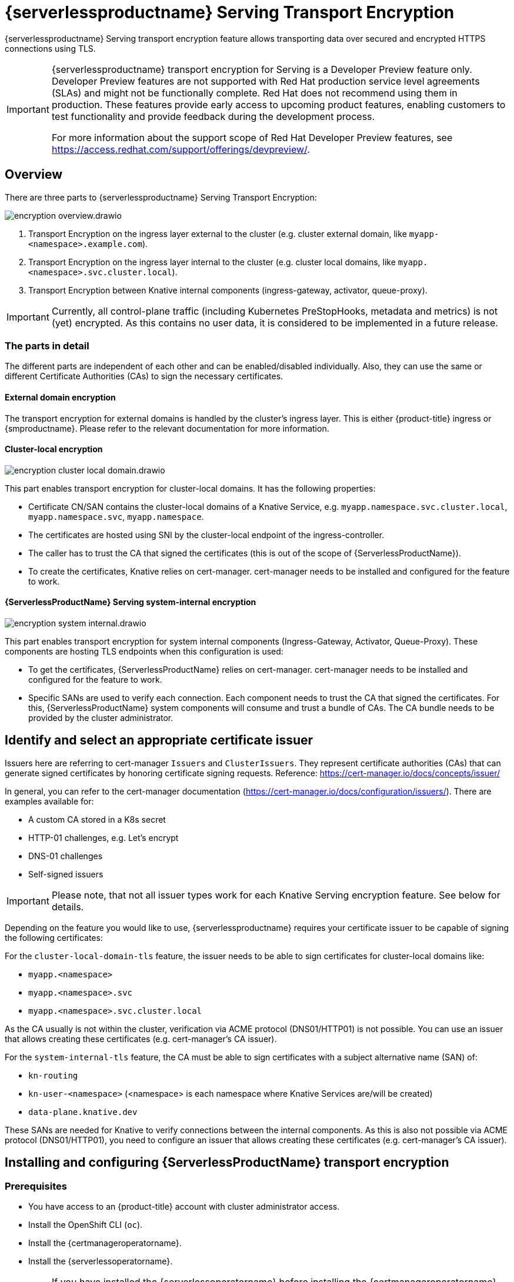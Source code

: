 = {serverlessproductname} Serving Transport Encryption
:compat-mode!:
// Metadata:
:description: {serverlessproductname} Serving Transport Encryption

{serverlessproductname} Serving transport encryption feature allows transporting data over secured and encrypted HTTPS connections using TLS.

[IMPORTANT]
====
{serverlessproductname} transport encryption for Serving is a Developer Preview feature only.
Developer Preview features are not supported with Red Hat production service level agreements (SLAs) and might not be functionally complete.
Red Hat does not recommend using them in production.
These features provide early access to upcoming product features, enabling customers to test functionality and provide feedback during the development process.

For more information about the support scope of Red Hat Developer Preview features, see https://access.redhat.com/support/offerings/devpreview/.
====



== Overview

There are three parts to {serverlessproductname} Serving Transport Encryption:

image::serving-encryption/encryption-overview.drawio.svg[]

1. Transport Encryption on the ingress layer external to the cluster (e.g. cluster external domain, like `myapp-<namespace>.example.com`).
2. Transport Encryption on the ingress layer internal to the cluster (e.g. cluster local domains, like `myapp.<namespace>.svc.cluster.local`).
3. Transport Encryption between Knative internal components (ingress-gateway, activator, queue-proxy).

[IMPORTANT]
====
Currently, all control-plane traffic (including Kubernetes PreStopHooks, metadata and metrics) is not (yet) encrypted.
As this contains no user data, it is considered to be implemented in a future release.
====

=== The parts in detail

The different parts are independent of each other and can be enabled/disabled individually. Also, they can use the same or different Certificate Authorities (CAs) to sign the necessary certificates.

==== External domain encryption

The transport encryption for external domains is handled by the cluster's ingress layer.
This is either {product-title} ingress or {smproductname}.
Please refer to the relevant documentation for more information.

==== Cluster-local encryption

image::serving-encryption/encryption-cluster-local-domain.drawio.svg[]

This part enables transport encryption for cluster-local domains. It has the following properties:

* Certificate CN/SAN contains the cluster-local domains of a Knative Service, e.g. `myapp.namespace.svc.cluster.local`, `myapp.namespace.svc`, `myapp.namespace`.
* The certificates are hosted using SNI by the cluster-local endpoint of the ingress-controller.
* The caller has to trust the CA that signed the certificates (this is out of the scope of {ServerlessProductName}).
* To create the certificates, Knative relies on cert-manager. cert-manager needs to be installed and configured for the feature to work.

==== {ServerlessProductName} Serving system-internal encryption

image::serving-encryption/encryption-system-internal.drawio.svg[]

This part enables transport encryption for system internal components (Ingress-Gateway, Activator, Queue-Proxy). These components are hosting TLS endpoints when this configuration is used:

* To get the certificates, {ServerlessProductName} relies on cert-manager. cert-manager needs to be installed and configured for the feature to work.
* Specific SANs are used to verify each connection. Each component needs to trust the CA that signed the certificates. For this, {ServerlessProductName} system components will consume and trust a bundle of CAs. The CA bundle needs to be provided by the cluster administrator.


== Identify and select an appropriate certificate issuer [[issuer_selection]]

[INFO]
====
Issuers here are referring to cert-manager `Issuers` and `ClusterIssuers`. They represent certificate authorities (CAs) that can generate signed certificates by honoring certificate signing requests.
Reference: https://cert-manager.io/docs/concepts/issuer/
====

In general, you can refer to the cert-manager documentation (https://cert-manager.io/docs/configuration/issuers/). There are examples available for:

* A custom CA stored in a K8s secret
* HTTP-01 challenges, e.g. Let's encrypt
* DNS-01 challenges
* Self-signed issuers

[IMPORTANT]
====
Please note, that not all issuer types work for each Knative Serving encryption feature. See below for details.
====

Depending on the feature you would like to use, {serverlessproductname} requires your certificate issuer to be capable of signing the following certificates:

For the `cluster-local-domain-tls` feature, the issuer needs to be able to sign certificates for cluster-local domains like:

* `myapp.<namespace>`
* `myapp.<namespace>.svc`
* `myapp.<namespace>.svc.cluster.local`

As the CA usually is not within the cluster, verification via ACME protocol (DNS01/HTTP01) is not possible. You can use an issuer that allows creating these certificates (e.g. cert-manager's CA issuer).

For the `system-internal-tls` feature, the CA must be able to sign certificates with a subject alternative name (SAN) of:

* `kn-routing`
* `kn-user-<namespace>` (<namespace> is each namespace where Knative Services are/will be created)
* `data-plane.knative.dev`

These SANs are needed for Knative to verify connections between the internal components.
As this is also not possible via ACME protocol (DNS01/HTTP01), you need to configure an issuer that allows creating these certificates (e.g. cert-manager's CA issuer).


== Installing and configuring {ServerlessProductName} transport encryption

=== Prerequisites

* You have access to an {product-title} account with cluster administrator access.

* Install the OpenShift CLI (`oc`).

* Install the {certmanageroperatorname}.

* Install the {serverlessoperatorname}.

[IMPORTANT]
====
If you have installed the {serverlessoperatorname} before installing the {certmanageroperatorname}, you will have to restart the following components to enable the Knative Serving cert-manager integration. If this is not done, Knative will not create the necessary cert-manager resources, leading to pending Knative Services.

* Controller deployment in the `knative-serving` namespace.
* Activator deployment in the `knative-serving` namespace.
====

=== Setup a `SelfSigned` `ClusterIssuer` [[setup_selfsigned_clusterissuer]]

[IMPORTANT]
====
For the simplicity of this guide, we will use a `SelfSigned` issuer as root certificate, however, be aware of the implications and limitations as documented at https://cert-manager.io/docs/configuration/selfsigned/ of this method. +
If you're running your company-specific Private Key Infrastructure (PKI), we recommend the CA issuer.
Refer to the cert-manager documentation for more details: https://cert-manager.io/docs/configuration/ca/, however, you can use any other issuer that allows signing of certificates as described above.
====

. Create a `SelfSigned` `ClusterIssuer`:
+
[source,yaml]
----
apiVersion: cert-manager.io/v1
kind: ClusterIssuer
metadata:
  name: knative-serving-selfsigned-issuer
spec:
  selfSigned: {}
----
+
. Apply the `ClusterIssuer` resource:
+
[source,terminal]
----
$ oc apply -f <filename>
----

. Create a root certificate using the previously created `SelfSigned` `ClusterIssuer`:
+
[source,yaml]
----
apiVersion: cert-manager.io/v1
kind: Certificate
metadata:
  name: knative-serving-selfsigned-ca
  namespace: cert-manager <1>
spec:
  secretName: knative-serving-ca <2>

  isCA: true
  commonName: selfsigned-ca
  privateKey:
    algorithm: ECDSA
    size: 256

  issuerRef:
    name: knative-serving-selfsigned-issuer
    kind: ClusterIssuer
    group: cert-manager.io
----
+
<1> The {certmanageroperatorname} namespace, cert-manager by default.
<2> Secret name later used for the `ClusterIssuer` for Serving
+
. Apply the `Certificate` resource:
+
[source,terminal]
----
$ oc apply -f <filename>
----

=== Creating a `ClusterIssuer` to be used by Serving

. Create the `knative-serving-ca-issuer` `ClusterIssuer` for Serving:
+
[source,yaml]
----
apiVersion: cert-manager.io/v1
kind: ClusterIssuer
metadata:
  name: knative-serving-ca-issuer
spec:
  ca:
    secretName: knative-serving-ca <1>
----
+
<1> Secret name in the {certmanageroperatorname} namespace (cert-manager by default) containing the certificate that can then be used by {serverlessproductname} Serving components for new certificates.
+
. Apply the `ClusterIssuer` resource:
+
[source,terminal]
----
$ oc apply -f <filename>
----

=== Understanding and configuring the transport encryption configuration

. The transport encryption configuration consists of two configurations:
+
The configuration of which `ClusterIssuer` to use:

* `clusterLocalIssuerRef`: issuer for cluster-local-domain certificates used for ingress.
* `systemInternalIssuerRef`: issuer for certificates for system-internal-tls certificates used by Knative internal components.

+
The configuration on which transport encryption features to use:

* `cluster-local-domain-tls`: Enables the transport encryption feature for cluster-local domains
* `system-internal-tls`: Enables the transport encryption feature for {serverlessproductname} Serving internal components.


. Enabling transport-encryption in `KnativeServing`:
+
[source,yaml]
----
apiVersion: operator.knative.dev/v1beta1
kind: KnativeServing
metadata:
  name: knative-serving
  namespace: knative-serving
spec:
  # Other spec fields omitted ...
  config:
    certmanager:
      clusterLocalIssuerRef: |
        kind: ClusterIssuer
        name: knative-serving-ca-issuer <1>
      systemInternalIssuerRef: |
        kind: ClusterIssuer
        name: knative-serving-ca-issuer <1>
    network:
      cluster-local-domain-tls: Enabled <2>
      system-internal-tls: Enabled      <3>
----
+
<1> Define the `ClusterIssuer` for each feature. The same or individual `ClusterIssuers` can be used.
<2> Enabling the `cluster-local-domain-tls` feature. They can be enabled/disabled individually.
<3> Enabling the `system-internal-tls` feature. They can be enabled/disabled individually.

. Apply the `KnativeServing` resource:
+
[source,terminal]
----
$ oc apply -f <filename>
----

. Restart the Controller component if you enabled `cluster-local-domain-tls` or `system-internal-tls`:
+
[IMPORTANT]
====
When either the `cluster-local-domain-tls` or the `system-internal-tls` feature is enabled, the Controller component needs to be restarted to enable the Knative Serving cert-manager integration.
====
+
[source,terminal]
----
$ oc rollout restart deploy/controller -n knative-serving
----

. Restart the Activator component if you enabled `system-internal-tls`
+
[IMPORTANT]
====
When the `system-internal-tls` feature is activated, the Activator component needs to be restarted to reconfigure its internal web server, as this is not possible during runtime.
====
+
[source,terminal]
----
$ oc rollout restart deploy/activator -n knative-serving
----


== Configure trust

When you enable any of the transport encryption features, you must make sure that all clients calling do trust the Certificate Authority (CA) that issues the certificates used for the transport encryption.

There are multiple places where trust needs to be ensured:

* Cluster external client (Browser and/or other application): this is considered out of the scope of {serverlessproductname}.
* {serverlessproductname} system components (e.g. Activator, Queue-Proxy, Ingress-Controller): see below.
* Cluster internal client (e.g. a Knative Service or other workload): see below.

=== Configuring trust for {serverlessproductname} Serving components and Knative Services  [[configuring_trust]]

For {serverlessproductname} Serving components and Knative Services to trust the CA that issues certificates, you can create a `ConfigMap` in the following namespaces with the label `networking.knative.dev/trust-bundle: true`:

* `knative-serving`: for the system components of {serverlessproductname} Serving.
* `knative-serving-ingress`: for the ingress layer of {serverlessproductname} Serving.
* `istio-system` or your own {smproductshortname} namespace: when the {smproductshortname} integration is enabled.

Knative looks for ConfigMaps with this label and will read all data keys (regardless of the name).
One key can contain one or multiple CAs/Intermediates. If they are valid, they will be added to the trust store of the Knative components.

Here is an example of how ConfigMap could look like:
[source,yaml]
----
apiVersion: v1
data:
  cacerts.pem: | <1>
    -----BEGIN CERTIFICATE-----
    MIIDDTCCAfWgAwIBAgIQMQuip05h7NLQq2TB+j9ZmTANBgkqhkiG9w0BAQsFADAW
    MRQwEgYDVQQDEwtrbmF0aXZlLmRldjAeFw0yMzExMjIwOTAwNDhaFw0yNDAyMjAw
    OTAwNDhaMBYxFDASBgNVBAMTC2tuYXRpdmUuZGV2MIIBIjANBgkqhkiG9w0BAQEF
    AAOCAQ8AMIIBCgKCAQEA3clC3CV7sy0TpUKNuTku6QmP9z8JUCbLCPCLACCUc1zG
    FEokqOva6TakgvAntXLkB3TEsbdCJlNm6qFbbko6DBfX6rEggqZs40x3/T+KH66u
    4PvMT3fzEtaMJDK/KQOBIvVHrKmPkvccUYK/qWY7rgBjVjjLVSJrCn4dKaEZ2JNr
    Fd0KNnaaW/dP9/FvviLqVJvHnTMHH5qyRRr1kUGTrc8njRKwpHcnUdauiDoWRKxo
    Zlyy+MhQfdbbyapX984WsDjCvrDXzkdGgbRNAf+erl6yUm6pHpQhyFFo/zndx6Uq
    QXA7jYvM2M3qCnXmaFowidoLDsDyhwoxD7WT8zur/QIDAQABo1cwVTAOBgNVHQ8B
    Af8EBAMCAgQwEwYDVR0lBAwwCgYIKwYBBQUHAwEwDwYDVR0TAQH/BAUwAwEB/zAd
    BgNVHQ4EFgQU7p4VuECNOcnrP9ulOjc4J37Q2VUwDQYJKoZIhvcNAQELBQADggEB
    AAv26Vnk+ptQrppouF7yHV8fZbfnehpm07HIZkmnXO2vAP+MZJDNrHjy8JAVzXjt
    +OlzqAL0cRQLsUptB0btoJuw23eq8RXgJo05OLOPQ2iGNbAATQh2kLwBWd/CMg+V
    KJ4EIEpF4dmwOohsNR6xa/JoArIYH0D7gh2CwjrdGZr/tq1eMSL+uZcuX5OiE44A
    2oXF9/jsqerOcH7QUMejSnB8N7X0LmUvH4jAesQgr7jo1JTOBs7GF6wb+U76NzFa
    8ms2iAWhoplQ+EHR52wffWb0k6trXspq4O6v/J+nq9Ky3vC36so+G1ZFkMhCdTVJ
    ZmrBsSMWeT2l07qeei2UFRU=
    -----END CERTIFICATE-----
kind: ConfigMap
metadata:
  labels:
    networking.knative.dev/trust-bundle: "true"
  name: knative-bundle <2>
  namespace: knative-serving
----
<1> All keys containing valid PEM-encoded CA bundles will be trusted by Serving components.
<2> You can define your own name.

[IMPORTANT]
====
Whenever a CA bundle `ConfigMap` is created or updated, the Serving components will automatically pick them up and add the CAs/Intermediate certificates to their CA trust store. The trust store is refreshed for every new HTTP connection.
====

=== Configuring trust on your custom workload [[trust_custom_workload]]

As {serverlessproductname} Serving does not control all workloads and managing trust is highly dependent on your runtime and/or language, this area is out of the scope of {serverlessproductname}. But here are few options for how this could be achieved:

* Adding the CA bundle to a Container image on build-time (be aware that this complicates CA rotation, you will need to rebuild and redeploy every application when the CA rotates).
* Mounting a CA bundle to the filesystem (e.g. from a `Secret` or `ConfigMap`) and making sure your application uses it to verify TLS connections.
* Reading it from environment variable and making sure your application uses it to verify TLS connections.
* Accessing it from a `Secret`/`ConfigMap` via K8s API and making sure your application uses it to verify TLS connections.


== Ensure seamless CA rotation

Ensuring seamless CA rotation is essential to avoid service downtime, or to deal with an emergency.
The following procedure explains how you can seamlessly rotate a CA:

1. Create a new CA certificate.

2. Add the public key of the new CA certificate to the CA trust bundles as described in the <<configuring_trust>> section. Make sure to also keep the public key of the existing CA.

3. Ensure that all clients have consumed the latest set of CA trust bundles. {serverlessproductname} Serving components will automatically reload the changed CA trust bundles.

4. If you have custom workload consuming trust bundles as well, make sure to reload/restart them accordingly.

5. Update the `knative-serving-ca-issuer` `ClusterIssuer` to reference the secret containing the CA certificate created in step 1.

6. Either wait for cert-manager to renew all your certificates or enforce it to renew all the certificates. Refer to the cert-manager documentation for more details: https://cert-manager.io/docs/usage/certificate/#reissuance-triggered-by-user-actions.

7. As soon as the CA rotation is fully completed (add some grace period to this to make sure all components did pick up the changes), you can remove the public key of the old CA from the trust bundle `ConfigMap`.


== Verification

. Create a `KnativeService`:
+
[source,yaml]
----
apiVersion: serving.knative.dev/v1
kind: Service
metadata:
  name: test-webapp
  namespace: test-namespace
spec:
  template:
    spec:
      containers:
        - image: docker.io/openshift/hello-openshift
          env:
            - name: RESPONSE
              value: "Hello Serverless!"
----
. Apply the `KnativeService` YAML:
+
[source,terminal]
----
$ oc apply -f <filename>
----

. Examine the `KnativeService` status:
+
[source,terminal]
----
$ oc get ksvc -n test-namespace -o yaml
----
+
.Example output
[source,yaml]
----
apiVersion: serving.knative.dev/v1
kind: Service
metadata:
  name: test-webapp
  namespace: test-namespace
# spec:
# ...
status:
  address:
    # cluster-local-domain:
    url: https://helloworld.test.svc.cluster.local <1>
----
+
<1> If you have enabled `cluster-local-domain-tls` you will now see HTTPS url.

. To verify if `system-internal-tls` is enabled, you can check the output of `Queue-Proxy` logs:
+
[source,terminal]
----
$ oc logs your-pod -n test-namespace -c queue-proxy | grep -E 'certDir|Certificate|tls'
----
. Check the log output and look for lines similar to these:
+
[source,terminal]
----
{"severity":"INFO","timestamp":"2024-01-03T07:07:32.892810888Z","logger":"queueproxy","caller":"certificate/watcher.go:62","message":"Starting to watch the following directories for changes{certDir 15 0 /var/lib/knative/certs <nil>} {keyDir 15 0 /var/lib/knative/certs <nil>}","commit":"86420f2-dirty","knative.dev/key":"first/helloworld-00001","knative.dev/pod":"helloworld-00001-deployment-75fbb7d488-qgmxx"}
{"severity":"INFO","timestamp":"2024-01-03T07:07:32.89397512Z","logger":"queueproxy","caller":"certificate/watcher.go:131","message":"Certificate and/or key have changed on disk and were reloaded.","commit":"86420f2-dirty","knative.dev/key":"first/helloworld-00001","knative.dev/pod":"helloworld-00001-deployment-75fbb7d488-qgmxx"}
{"severity":"INFO","timestamp":"2024-01-03T07:07:32.894232939Z","logger":"queueproxy","caller":"sharedmain/main.go:282","message":"Starting tls server admin:8022","commit":"86420f2-dirty","knative.dev/key":"first/helloworld-00001","knative.dev/pod":"helloworld-00001-deployment-75fbb7d488-qgmxx"}
{"severity":"INFO","timestamp":"2024-01-03T07:07:32.894268548Z","logger":"queueproxy","caller":"sharedmain/main.go:282","message":"Starting tls server main:8112","commit":"86420f2-dirty","knative.dev/key":"first/helloworld-00001","knative.dev/pod":"helloworld-00001-deployment-75fbb7d488-qgmxx"}
----
